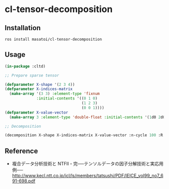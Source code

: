 * cl-tensor-decomposition

** Installation
#+BEGIN_SRC 
ros install masatoi/cl-tensor-decomposition
#+END_SRC

** Usage
#+BEGIN_SRC lisp
(in-package :cltd)

;; Prepare sparse tensor

(defparameter X-shape '(2 3 4))
(defparameter X-indices-matrix
  (make-array '(3 3) :element-type 'fixnum
              :initial-contents '((0 1 0)
                                  (1 2 3)
                                  (0 0 1))))
(defparameter X-value-vector
  (make-array 3 :element-type 'double-float :initial-contents '(1d0 2d0 3d0)))

;; Decomposition

(decomposition X-shape X-indices-matrix X-value-vector :n-cycle 100 :R 2 :verbose t)
#+END_SRC

** Reference
- 複合データ分析技術と NTFⅡ・完──テンソルデータの因子分解技術と実応用例── http://www.kecl.ntt.co.jp/icl/ls/members/tatsushi/PDF/IEICE_vol99_no7_691-698.pdf
